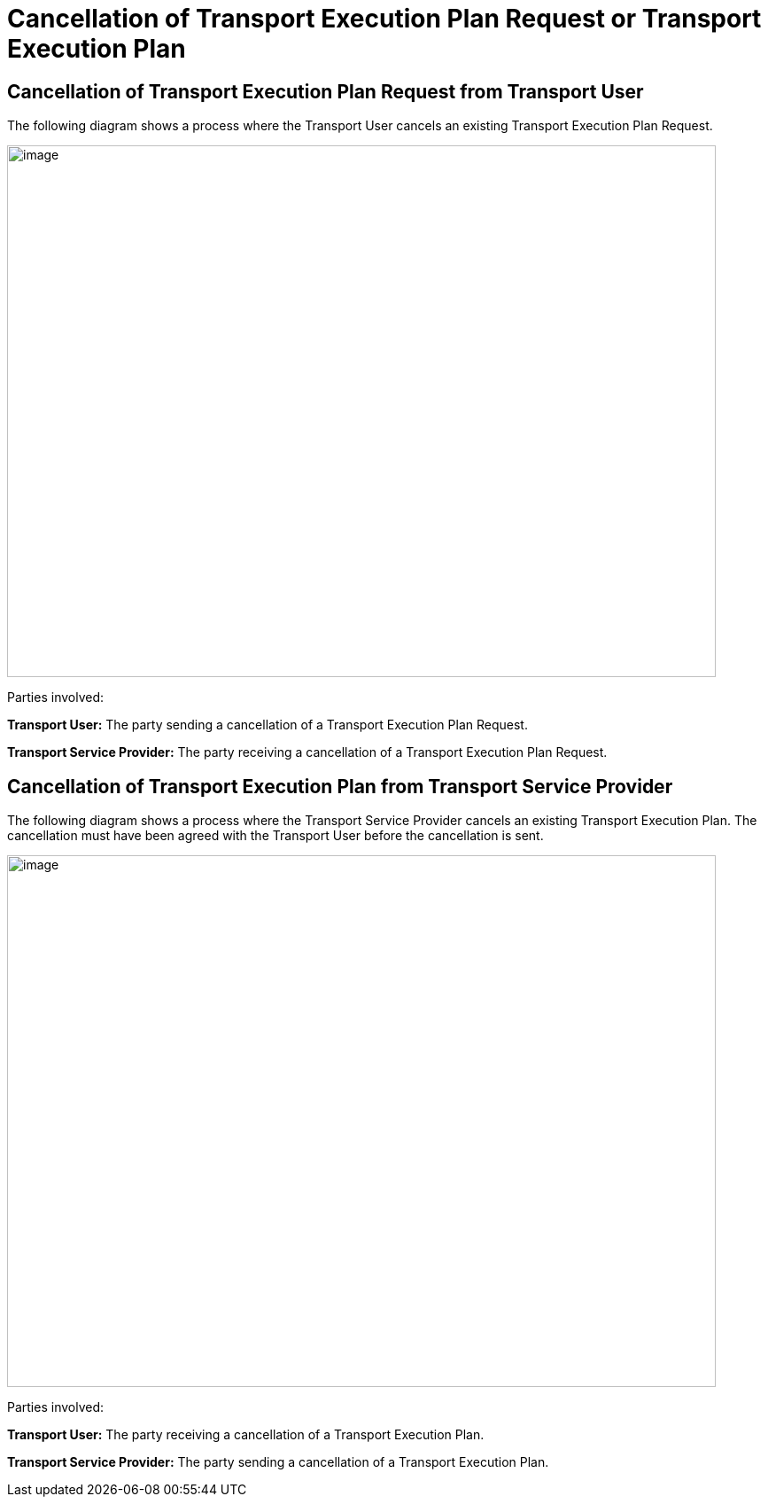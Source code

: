 [[simple-process-two-parties-involved]]
= Cancellation of Transport Execution Plan Request or Transport Execution Plan

== Cancellation of Transport Execution Plan Request from Transport User

The following diagram shows a process where the Transport User cancels an existing Transport Execution Plan Request.

image::images/cancellation_transport_user.png[image,width=800,height=600]

Parties involved:

*Transport User:* The party sending a cancellation of a Transport Execution Plan Request.

*Transport Service Provider:* The party receiving a cancellation of a Transport Execution Plan Request.

== Cancellation of Transport Execution Plan from Transport Service Provider

The following diagram shows a process where the Transport Service Provider cancels an existing Transport Execution Plan.
The cancellation must have been agreed with the Transport User before the cancellation is sent.

image::images/cancellation_transport_service_provider.png[image,width=800,height=600]

Parties involved:

*Transport User:* The party receiving a cancellation of a Transport Execution Plan.

*Transport Service Provider:* The party sending a cancellation of a Transport Execution Plan.